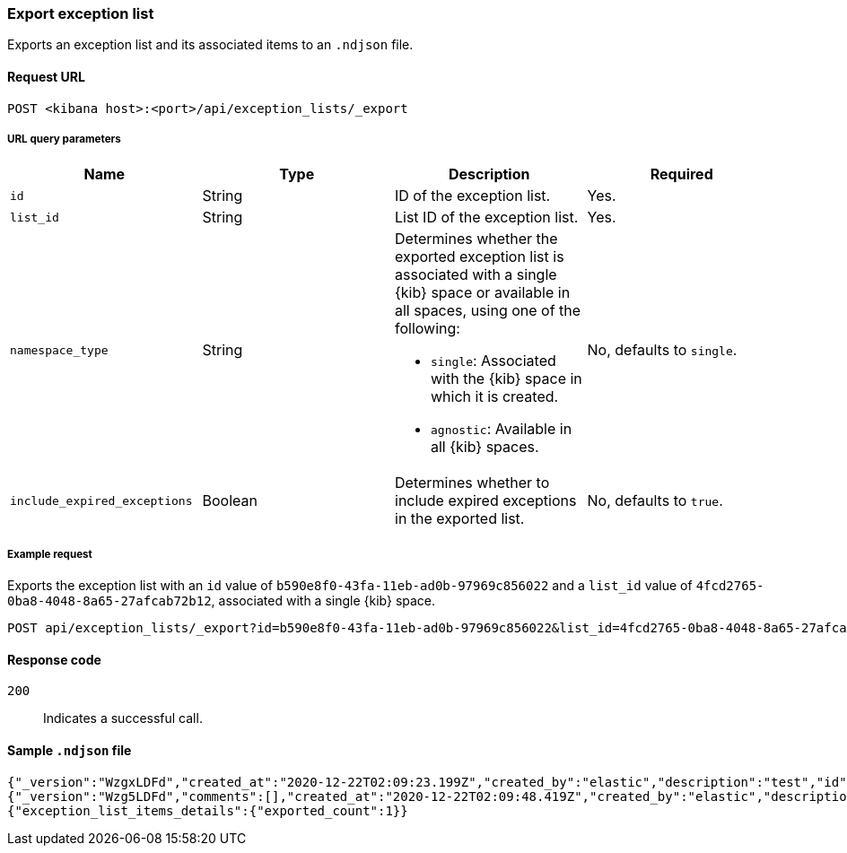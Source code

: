 [[exceptions-api-export-exception-list]]
=== Export exception list

Exports an exception list and its associated items to an `.ndjson` file.

==== Request URL

`POST <kibana host>:<port>/api/exception_lists/_export`

===== URL query parameters

[width="100%",options="header"]
|==============================================
|Name |Type |Description |Required

|`id` |String |ID of the exception list. |Yes.
|`list_id` |String |List ID of the exception list. |Yes.
|`namespace_type` |String a|Determines whether the exported exception list is associated with a single {kib} space or available in all spaces, using one of the following:

* `single`: Associated with the {kib} space in which it is created.
* `agnostic`: Available in all {kib} spaces.

|No, defaults to `single`.
|`include_expired_exceptions` |Boolean |Determines whether to include expired exceptions in the exported list. |No, defaults to `true`.
|==============================================

===== Example request

Exports the exception list with an `id` value of `b590e8f0-43fa-11eb-ad0b-97969c856022` and a `list_id` value of `4fcd2765-0ba8-4048-8a65-27afcab72b12`, associated with a single {kib} space.
  
[source,console]
--------------------------------------------------
POST api/exception_lists/_export?id=b590e8f0-43fa-11eb-ad0b-97969c856022&list_id=4fcd2765-0ba8-4048-8a65-27afcab72b12&namespace_type=single
--------------------------------------------------

==== Response code

`200`::
    Indicates a successful call.

==== Sample `.ndjson` file
[source,json]
-------------------------------------------------
{"_version":"WzgxLDFd","created_at":"2020-12-22T02:09:23.199Z","created_by":"elastic","description":"test","id":"b590e8f0-43fa-11eb-ad0b-97969c856022","immutable":false,"list_id":"4fcd2765-0ba8-4048-8a65-27afcab72b12","name":"Test Exception List","namespace_type":"single","os_types":[],"tags":[],"tie_breaker_id":"0437982d-4f48-4bcd-ab78-3a9b0696bae9","type":"detection","updated_at":"2020-12-22T02:09:23.257Z","updated_by":"elastic","version":1}
{"_version":"Wzg5LDFd","comments":[],"created_at":"2020-12-22T02:09:48.419Z","created_by":"elastic","description":"test - exception list item","entries":[{"field":"host.name","type":"match","operator":"included","value":"siem-kibana"}],"id":"c4992d30-43fa-11eb-ad0b-97969c856022","item_id":"0f9edfd7-a5b0-4974-b5de-f949b7b89465","list_id":"4fcd2765-0ba8-4048-8a65-27afcab72b12","name":"Test - exception list item","namespace_type":"single","os_types":[],"tags":[],"tie_breaker_id":"56564ed3-c85d-4399-b6ea-cd12617530bd","type":"simple","updated_at":"2020-12-22T02:09:48.486Z","updated_by":"elastic"}
{"exception_list_items_details":{"exported_count":1}}
-------------------------------------------------
